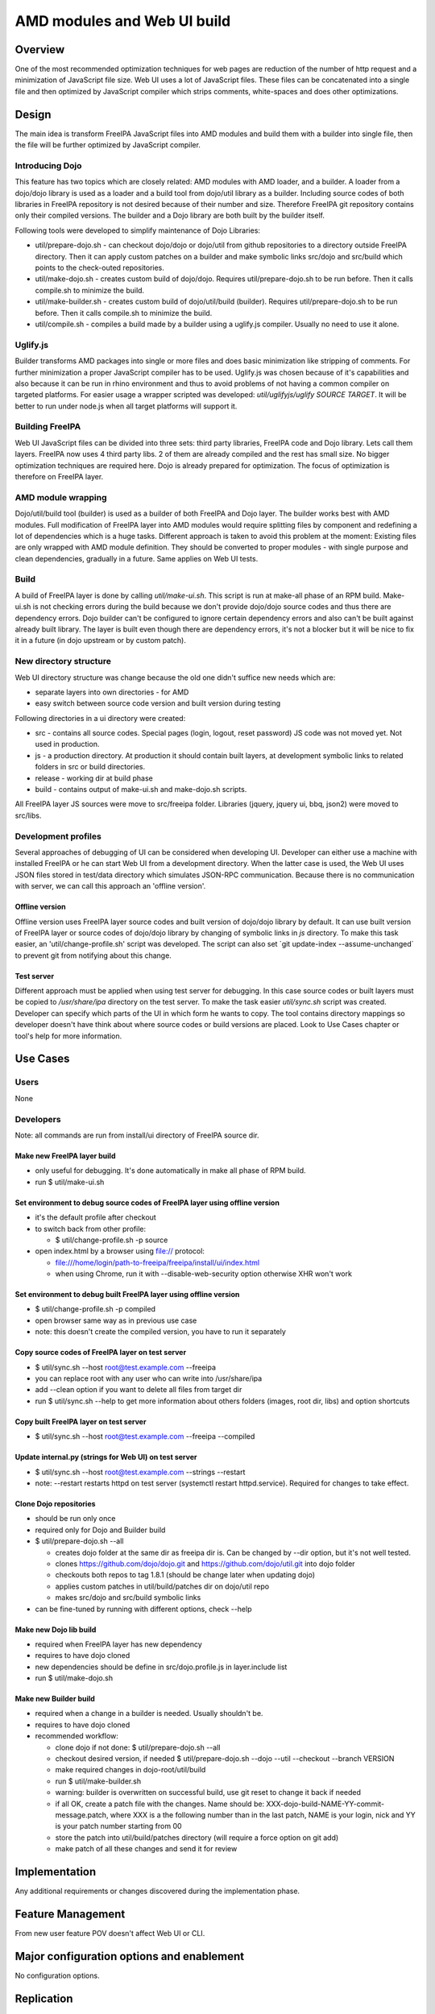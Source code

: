 .. _amd_modules_and_web_ui_build:

AMD modules and Web UI build
============================

Overview
--------

One of the most recommended optimization techniques for web pages are
reduction of the number of http request and a minimization of JavaScript
file size. Web UI uses a lot of JavaScript files. These files can be
concatenated into a single file and then optimized by JavaScript
compiler which strips comments, white-spaces and does other
optimizations.

Design
------

The main idea is transform FreeIPA JavaScript files into AMD modules and
build them with a builder into single file, then the file will be
further optimized by JavaScript compiler.

.. _introducing_dojo:

Introducing Dojo
~~~~~~~~~~~~~~~~

This feature has two topics which are closely related: AMD modules with
AMD loader, and a builder. A loader from a dojo/dojo library is used as
a loader and a build tool from dojo/util library as a builder. Including
source codes of both libraries in FreeIPA repository is not desired
because of their number and size. Therefore FreeIPA git repository
contains only their compiled versions. The builder and a Dojo library
are both built by the builder itself.

Following tools were developed to simplify maintenance of Dojo
Libraries:

-  util/prepare-dojo.sh - can checkout dojo/dojo or dojo/util from
   github repositories to a directory outside FreeIPA directory. Then it
   can apply custom patches on a builder and make symbolic links
   src/dojo and src/build which points to the check-outed repositories.
-  util/make-dojo.sh - creates custom build of dojo/dojo. Requires
   util/prepare-dojo.sh to be run before. Then it calls compile.sh to
   minimize the build.
-  util/make-builder.sh - creates custom build of dojo/util/build
   (builder). Requires util/prepare-dojo.sh to be run before. Then it
   calls compile.sh to minimize the build.
-  util/compile.sh - compiles a build made by a builder using a
   uglify.js compiler. Usually no need to use it alone.

Uglify.js
~~~~~~~~~

Builder transforms AMD packages into single or more files and does basic
minimization like stripping of comments. For further minimization a
proper JavaScript compiler has to be used. Uglify.js was chosen because
of it's capabilities and also because it can be run in rhino environment
and thus to avoid problems of not having a common compiler on targeted
platforms. For easier usage a wrapper scripted was developed:
*util/uglifyjs/uglify SOURCE TARGET*. It will be better to run under
node.js when all target platforms will support it.

.. _building_freeipa:

Building FreeIPA
~~~~~~~~~~~~~~~~

Web UI JavaScript files can be divided into three sets: third party
libraries, FreeIPA code and Dojo library. Lets call them layers. FreeIPA
now uses 4 third party libs. 2 of them are already compiled and the rest
has small size. No bigger optimization techniques are required here.
Dojo is already prepared for optimization. The focus of optimization is
therefore on FreeIPA layer.

.. _amd_module_wrapping:

AMD module wrapping
~~~~~~~~~~~~~~~~~~~

Dojo/util/build tool (builder) is used as a builder of both FreeIPA and
Dojo layer. The builder works best with AMD modules. Full modification
of FreeIPA layer into AMD modules would require splitting files by
component and redefining a lot of dependencies which is a huge tasks.
Different approach is taken to avoid this problem at the moment:
Existing files are only wrapped with AMD module definition. They should
be converted to proper modules - with single purpose and clean
dependencies, gradually in a future. Same applies on Web UI tests.

Build
~~~~~

A build of FreeIPA layer is done by calling *util/make-ui.sh*. This
script is run at make-all phase of an RPM build. Make-ui.sh is not
checking errors during the build because we don't provide dojo/dojo
source codes and thus there are dependency errors. Dojo builder can't be
configured to ignore certain dependency errors and also can't be built
against already built library. The layer is built even though there are
dependency errors, it's not a blocker but it will be nice to fix it in a
future (in dojo upstream or by custom patch).

.. _new_directory_structure:

New directory structure
~~~~~~~~~~~~~~~~~~~~~~~

Web UI directory structure was change because the old one didn't suffice
new needs which are:

-  separate layers into own directories - for AMD
-  easy switch between source code version and built version during
   testing

Following directories in a ui directory were created:

-  src - contains all source codes. Special pages (login, logout, reset
   password) JS code was not moved yet. Not used in production.
-  js - a production directory. At production it should contain built
   layers, at development symbolic links to related folders in src or
   build directories.
-  release - working dir at build phase
-  build - contains output of make-ui.sh and make-dojo.sh scripts.

All FreeIPA layer JS sources were move to src/freeipa folder. Libraries
(jquery, jquery ui, bbq, json2) were moved to src/libs.

.. _development_profiles:

Development profiles
~~~~~~~~~~~~~~~~~~~~

Several approaches of debugging of UI can be considered when developing
UI. Developer can either use a machine with installed FreeIPA or he can
start Web UI from a development directory. When the latter case is used,
the Web UI uses JSON files stored in test/data directory which simulates
JSON-RPC communication. Because there is no communication with server,
we can call this approach an 'offline version'.

.. _offline_version:

Offline version
^^^^^^^^^^^^^^^

Offline version uses FreeIPA layer source codes and built version of
dojo/dojo library by default. It can use built version of FreeIPA layer
or source codes of dojo/dojo library by changing of symbolic links in
*js* directory. To make this task easier, an 'util/change-profile.sh'
script was developed. The script can also set \`git update-index
--assume-unchanged\` to prevent git from notifying about this change.

.. _test_server:

Test server
^^^^^^^^^^^

Different approach must be applied when using test server for debugging.
In this case source codes or built layers must be copied to
*/usr/share/ipa* directory on the test server. To make the task easier
*util/sync.sh* script was created. Developer can specify which parts of
the UI in which form he wants to copy. The tool contains directory
mappings so developer doesn't have think about where source codes or
build versions are placed. Look to Use Cases chapter or tool's help for
more information.

.. _use_cases:

Use Cases
---------

Users
~~~~~

None

Developers
~~~~~~~~~~

Note: all commands are run from install/ui directory of FreeIPA source
dir.

.. _make_new_freeipa_layer_build:

Make new FreeIPA layer build
^^^^^^^^^^^^^^^^^^^^^^^^^^^^

-  only useful for debugging. It's done automatically in make all phase
   of RPM build.
-  run $ util/make-ui.sh

.. _set_environment_to_debug_source_codes_of_freeipa_layer_using_offline_version:

Set environment to debug source codes of FreeIPA layer using offline version
^^^^^^^^^^^^^^^^^^^^^^^^^^^^^^^^^^^^^^^^^^^^^^^^^^^^^^^^^^^^^^^^^^^^^^^^^^^^

-  it's the default profile after checkout
-  to switch back from other profile:

   -  $ util/change-profile.sh -p source

-  open index.html by a browser using file:// protocol:

   -  file:///home/login/path-to-freeipa/freeipa/install/ui/index.html
   -  when using Chrome, run it with --disable-web-security option
      otherwise XHR won't work

.. _set_environment_to_debug_built_freeipa_layer_using_offline_version:

Set environment to debug built FreeIPA layer using offline version
^^^^^^^^^^^^^^^^^^^^^^^^^^^^^^^^^^^^^^^^^^^^^^^^^^^^^^^^^^^^^^^^^^

-  $ util/change-profile.sh -p compiled
-  open browser same way as in previous use case
-  note: this doesn't create the compiled version, you have to run it
   separately

.. _copy_source_codes_of_freeipa_layer_on_test_server:

Copy source codes of FreeIPA layer on test server
^^^^^^^^^^^^^^^^^^^^^^^^^^^^^^^^^^^^^^^^^^^^^^^^^

-  $ util/sync.sh --host root@test.example.com --freeipa
-  you can replace root with any user who can write into /usr/share/ipa
-  add --clean option if you want to delete all files from target dir
-  run $ util/sync.sh --help to get more information about others
   folders (images, root dir, libs) and option shortcuts

.. _copy_built_freeipa_layer_on_test_server:

Copy built FreeIPA layer on test server
^^^^^^^^^^^^^^^^^^^^^^^^^^^^^^^^^^^^^^^

-  $ util/sync.sh --host root@test.example.com --freeipa --compiled

.. _update_internal.py_strings_for_web_ui_on_test_server:

Update internal.py (strings for Web UI) on test server
^^^^^^^^^^^^^^^^^^^^^^^^^^^^^^^^^^^^^^^^^^^^^^^^^^^^^^

-  $ util/sync.sh --host root@test.example.com --strings --restart
-  note: --restart restarts httpd on test server (systemctl restart
   httpd.service). Required for changes to take effect.

.. _clone_dojo_repositories:

Clone Dojo repositories
^^^^^^^^^^^^^^^^^^^^^^^

-  should be run only once
-  required only for Dojo and Builder build
-  $ util/prepare-dojo.sh --all

   -  creates dojo folder at the same dir as freeipa dir is. Can be
      changed by --dir option, but it's not well tested.
   -  clones https://github.com/dojo/dojo.git and
      https://github.com/dojo/util.git into dojo folder
   -  checkouts both repos to tag 1.8.1 (should be change later when
      updating dojo)
   -  applies custom patches in util/build/patches dir on dojo/util repo
   -  makes src/dojo and src/build symbolic links

-  can be fine-tuned by running with different options, check --help

.. _make_new_dojo_lib_build:

Make new Dojo lib build
^^^^^^^^^^^^^^^^^^^^^^^

-  required when FreeIPA layer has new dependency
-  requires to have dojo cloned
-  new dependencies should be define in src/dojo.profile.js in
   layer.include list
-  run $ util/make-dojo.sh

.. _make_new_builder_build:

Make new Builder build
^^^^^^^^^^^^^^^^^^^^^^

-  required when a change in a builder is needed. Usually shouldn't be.
-  requires to have dojo cloned
-  recommended workflow:

   -  clone dojo if not done: $ util/prepare-dojo.sh --all
   -  checkout desired version, if needed $ util/prepare-dojo.sh --dojo
      --util --checkout --branch VERSION
   -  make required changes in dojo-root/util/build
   -  run $ util/make-builder.sh
   -  warning: builder is overwritten on successful build, use git reset
      to change it back if needed
   -  if all OK, create a patch file with the changes. Name should be:
      XXX-dojo-build-NAME-YY-commit-message.patch, where XXX is a the
      following number than in the last patch, NAME is your login, nick
      and YY is your patch number starting from 00
   -  store the patch into util/build/patches directory (will require a
      force option on git add)
   -  make patch of all these changes and send it for review

Implementation
--------------

Any additional requirements or changes discovered during the
implementation phase.

.. _feature_management:

Feature Management
------------------

From new user feature POV doesn't affect Web UI or CLI.

.. _major_configuration_options_and_enablement:

Major configuration options and enablement
------------------------------------------

No configuration options.

Replication
-----------

No impact.

Dependencies
------------

rhino 1.7R3 on build machine (minimum version with common JS modules
support)

.. _impact_on_other_development_teams:

Impact on other development teams
---------------------------------

No impact.

.. _impact_to_web_ui_and_other_components:

Impact to Web UI and other components
-------------------------------------

Pure Web UI change. Speeds up Web UI load.

.. _rfe_author:

RFE author
----------

`Petr Vobornik <User:Pvoborni>`__
